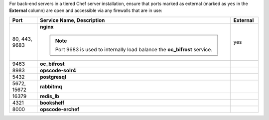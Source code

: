 .. The contents of this file may be included in multiple topics (using the includes directive).
.. The contents of this file should be modified in a way that preserves its ability to appear in multiple topics.

For back-end servers in a tiered Chef server installation, ensure that ports marked as external (marked as ``yes`` in the **External** column) are open and accessible via any firewalls that are in use:

.. list-table::
   :widths: 60 420 60
   :header-rows: 1

   * - Port
     - Service Name, Description
     - External
   * - 80, 443, 9683
     - **nginx**

       .. include:: ../../includes_server_services/includes_server_services_nginx.rst

       .. note:: Port 9683 is used to internally load balance the **oc_bifrost** service.
     - yes
   * - 9463
     - **oc_bifrost**

       .. include:: ../../includes_server_services/includes_server_services_bifrost.rst
     - 
   * - 8983
     - **opscode-solr4**

       .. include:: ../../includes_server_services/includes_server_services_solr4.rst
     - 
   * - 5432
     - **postgresql**

       .. include:: ../../includes_server_services/includes_server_services_postgresql.rst
     - 
   * - 5672, 15672
     - **rabbitmq**

       .. include:: ../../includes_server_services/includes_server_services_rabbitmq.rst
     - 
   * - 16379
     - **redis_lb**

       .. include:: ../../includes_server_services/includes_server_services_redis.rst
     - 
   * - 4321
     - **bookshelf**

       .. include:: ../../includes_server_services/includes_server_services_bookshelf.rst
     - 
   * - 8000
     - **opscode-erchef**

       .. include:: ../../includes_server_services/includes_server_services_erchef.rst
     -
